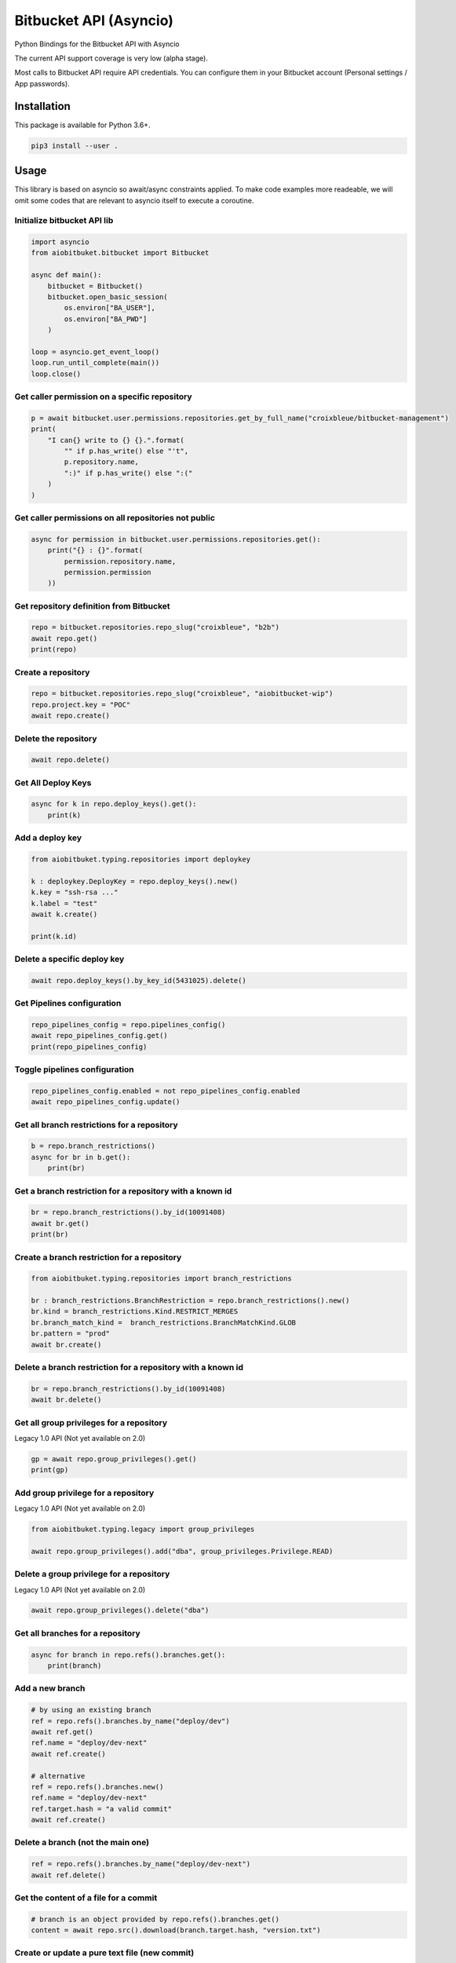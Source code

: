 Bitbucket API (Asyncio)
=======================

Python Bindings for the Bitbucket API with Asyncio

The current API support coverage is very low (alpha stage).

Most calls to Bitbucket API require API credentials. You can configure them in your Bitbucket account (Personal settings / App passwords).

Installation
------------

This package is available for Python 3.6+.

.. code:: bash

    pip3 install --user .

Usage
-----

This library is based on asyncio so await/async constraints applied. To make code examples more readeable, we will omit some codes that are relevant to asyncio itself to execute a coroutine.

Initialize bitbucket API lib
^^^^^^^^^^^^^^^^^^^^^^^^^^^^

.. code:: python

    import asyncio
    from aiobitbuket.bitbucket import Bitbucket

    async def main():
        bitbucket = Bitbucket()
        bitbucket.open_basic_session(
            os.environ["BA_USER"],
            os.environ["BA_PWD"]
        )
    
    loop = asyncio.get_event_loop()
    loop.run_until_complete(main())
    loop.close()

Get caller permission on a specific repository
^^^^^^^^^^^^^^^^^^^^^^^^^^^^^^^^^^^^^^^^^^^^^^

.. code:: python

    p = await bitbucket.user.permissions.repositories.get_by_full_name("croixbleue/bitbucket-management")
    print(
        "I can{} write to {} {}.".format(
            "" if p.has_write() else "'t",
            p.repository.name,
            ":)" if p.has_write() else ":("
        )
    )

Get caller permissions on all repositories not public
^^^^^^^^^^^^^^^^^^^^^^^^^^^^^^^^^^^^^^^^^^^^^^^^^^^^^

.. code:: python

    async for permission in bitbucket.user.permissions.repositories.get():
        print("{} : {}".format(
            permission.repository.name,
            permission.permission
        ))

Get repository definition from Bitbucket
^^^^^^^^^^^^^^^^^^^^^^^^^^^^^^^^^^^^^^^^

.. code:: python

    repo = bitbucket.repositories.repo_slug("croixbleue", "b2b")
    await repo.get()
    print(repo)

Create a repository
^^^^^^^^^^^^^^^^^^^

.. code:: python

    repo = bitbucket.repositories.repo_slug("croixbleue", "aiobitbucket-wip")
    repo.project.key = "POC"
    await repo.create()

Delete the repository
^^^^^^^^^^^^^^^^^^^^^

.. code:: python

    await repo.delete()

Get All Deploy Keys
^^^^^^^^^^^^^^^^^^^

.. code:: python

    async for k in repo.deploy_keys().get():
        print(k)

Add a deploy key
^^^^^^^^^^^^^^^^

.. code:: python

    from aiobitbuket.typing.repositories import deploykey

    k : deploykey.DeployKey = repo.deploy_keys().new()
    k.key = "ssh-rsa ..."
    k.label = "test"
    await k.create()
    
    print(k.id)

Delete a specific deploy key
^^^^^^^^^^^^^^^^^^^^^^^^^^^^

.. code:: python

    await repo.deploy_keys().by_key_id(5431025).delete()

Get Pipelines configuration
^^^^^^^^^^^^^^^^^^^^^^^^^^^

.. code:: python

    repo_pipelines_config = repo.pipelines_config()
    await repo_pipelines_config.get()
    print(repo_pipelines_config)

Toggle pipelines configuration
^^^^^^^^^^^^^^^^^^^^^^^^^^^^^^

.. code:: python

    repo_pipelines_config.enabled = not repo_pipelines_config.enabled
    await repo_pipelines_config.update()

Get all branch restrictions for a repository   
^^^^^^^^^^^^^^^^^^^^^^^^^^^^^^^^^^^^^^^^^^^^

.. code:: python

    b = repo.branch_restrictions()
    async for br in b.get():
        print(br)
    
Get a branch restriction for a repository with a known id
^^^^^^^^^^^^^^^^^^^^^^^^^^^^^^^^^^^^^^^^^^^^^^^^^^^^^^^^^

.. code:: python

    br = repo.branch_restrictions().by_id(10091408)
    await br.get()
    print(br)

Create a branch restriction for a repository
^^^^^^^^^^^^^^^^^^^^^^^^^^^^^^^^^^^^^^^^^^^^

.. code:: python

    from aiobitbuket.typing.repositories import branch_restrictions

    br : branch_restrictions.BranchRestriction = repo.branch_restrictions().new()
    br.kind = branch_restrictions.Kind.RESTRICT_MERGES
    br.branch_match_kind =  branch_restrictions.BranchMatchKind.GLOB
    br.pattern = "prod"
    await br.create()

Delete a branch restriction for a repository with a known id
^^^^^^^^^^^^^^^^^^^^^^^^^^^^^^^^^^^^^^^^^^^^^^^^^^^^^^^^^^^^

.. code:: python

    br = repo.branch_restrictions().by_id(10091408)
    await br.delete()

Get all group privileges for a repository
^^^^^^^^^^^^^^^^^^^^^^^^^^^^^^^^^^^^^^^^^

Legacy 1.0 API (Not yet available on 2.0)

.. code:: python

    gp = await repo.group_privileges().get()
    print(gp)

Add group privilege for a repository
^^^^^^^^^^^^^^^^^^^^^^^^^^^^^^^^^^^^

Legacy 1.0 API (Not yet available on 2.0)

.. code:: python

    from aiobitbuket.typing.legacy import group_privileges

    await repo.group_privileges().add("dba", group_privileges.Privilege.READ)

Delete a group privilege for a repository
^^^^^^^^^^^^^^^^^^^^^^^^^^^^^^^^^^^^^^^^^

Legacy 1.0 API (Not yet available on 2.0)

.. code:: python

    await repo.group_privileges().delete("dba")

Get all branches for a repository
^^^^^^^^^^^^^^^^^^^^^^^^^^^^^^^^^

.. code:: python

    async for branch in repo.refs().branches.get():
        print(branch)

Add a new branch
^^^^^^^^^^^^^^^^

.. code:: python

    # by using an existing branch
    ref = repo.refs().branches.by_name("deploy/dev")
    await ref.get()
    ref.name = "deploy/dev-next"
    await ref.create()

    # alternative
    ref = repo.refs().branches.new()
    ref.name = "deploy/dev-next"
    ref.target.hash = "a valid commit"
    await ref.create()

Delete a branch (not the main one)
^^^^^^^^^^^^^^^^^^^^^^^^^^^^^^^^^^

.. code:: python

    ref = repo.refs().branches.by_name("deploy/dev-next")
    await ref.delete()

Get the content of a file for a commit
^^^^^^^^^^^^^^^^^^^^^^^^^^^^^^^^^^^^^^

.. code:: python

    # branch is an object provided by repo.refs().branches.get()
    content = await repo.src().download(branch.target.hash, "version.txt")

Create or update a pure text file (new commit)
^^^^^^^^^^^^^^^^^^^^^^^^^^^^^^^^^^^^^^^^^^^^^^

.. code:: python

    await repo.src().upload_pure_text(
        "/path/to/file.txt",
        "new file content\n",
        "commit message",
        "User <user@domain.tld>",
        "branch"
    )

Get all pipelines build for a repository
^^^^^^^^^^^^^^^^^^^^^^^^^^^^^^^^^^^^^^^^

.. code:: python

    async for pipeline in repo.pipelines().get(filter='sort=-created_on'):
        print(pipeline)
    
    # Get all successful pipelines for master branch
    async for pipeline in repo.pipelines().get(filter='sort=-created_on'):
        if pipeline.target.ref_name == "master" and \
            pipeline.state.result.name == "SUCCESSFUL":
            print(pipeline)

Get all pull requests
^^^^^^^^^^^^^^^^^^^^^

.. code:: python

    # OPEN pull requests by default
    async for pullrequest in repo.pullrequests().get():
        print(pullrequest)

    # All pull requests
    async for pullrequest in repo.pullrequests().get(filter="state=*"):
        print(pullrequest)

    # Use aiobitbucket.typing.repositories.pullrequests.State to query any other states

    from aiobitbucket.typing.repositories import pullrequests as typing_pr

    # (eg with State.DECLINED)
    async for pullrequest in repo.pullrequests().get(filter=f"state={typing_pr.State.DECLINED}"):
        print(pullrequest)

    # (eg with State.DECLINED and State.OPEN)
    async for pullrequest in repo.pullrequests().get(filter=f"state={typing_pr.State.DECLINED}&state={typing_pr.State.OPEN}"):
        print(pullrequest)

Get a specific pull request
^^^^^^^^^^^^^^^^^^^^^^^^^^^

.. code:: python

    p = repo.pullrequests().by_id(2)
    await p.get()
    print(p)

Create a pull request
^^^^^^^^^^^^^^^^^^^^^

.. code:: python

    from aiobitbucket.apis.repositories import pullrequests

    pr : pullrequests.PullRequest = repo.pullrequests().new()
    pr.title = "my pr"
    pr.close_source_branch = True
    pr.source.branch.name = "next"
    pr.destination.branch.name = "master"

    await pr.create()

Error Types
-----------

About NetworkGeneric
^^^^^^^^^^^^^^^^^^^^

All Network* Exception class inherit from NetworkGeneric and are defined in errors.py file.

.. code:: python
    
    try:
        ...
    except NetworkGeneric as e:
        status, details = e.getNetworkResponse()

- 'status'
    HTTP return code (4xx or 5xx for an error, 2xx otherwise)
- 'details'
    Response payload

Exceptions
^^^^^^^^^^

- NetworkBadRequest
    Something was wrong with the client request
- NetworkUnauthorized
    Authentication is required
- NetworkForbidden
    Access to the specified resource is not permitted
- NetworkNotFound
    The requested resource does not exist
- NetworkServerErrors
    Something unexpected went wrong
- SessionAlreadyExist
    One session already exists. (Only one session should be set per bitbucket instance)
- ApiUnsupported
    Api does not support a specific network request (see api.py / ApiLeaf)
